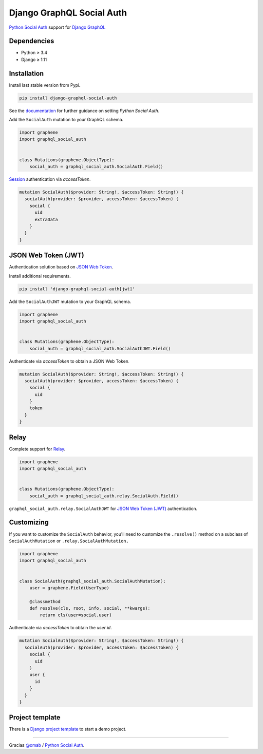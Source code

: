 Django GraphQL Social Auth
==========================

|Pypi| |Wheel| |Build Status| |Codecov| |Code Climate|

`Python Social Auth`_ support for `Django GraphQL`_

.. _Django GraphQL: https://github.com/graphql-python/graphene-django


Dependencies
------------

* Python ≥ 3.4
* Django ≥ 1.11


Installation
------------

Install last stable version from Pypi.

.. code:: sh

    pip install django-graphql-social-auth


See the `documentation`_ for further guidance on setting *Python Social Auth*.

.. _documentation: http://python-social-auth.readthedocs.io/en/latest/configuration/django.html

Add the ``SocialAuth`` mutation to your GraphQL schema.

.. code:: python

    import graphene
    import graphql_social_auth


    class Mutations(graphene.ObjectType):
        social_auth = graphql_social_auth.SocialAuth.Field()

`Session`_ authentication via *accessToken*.

.. _Session: https://docs.djangoproject.com/en/2.0/topics/http/sessions/


.. code::

    mutation SocialAuth($provider: String!, $accessToken: String!) {
      socialAuth(provider: $provider, accessToken: $accessToken) {
        social {
          uid
          extraData
        }
      }
    }


JSON Web Token (JWT)
--------------------

Authentication solution based on `JSON Web Token`_.

.. _JSON Web Token: https://jwt.io/

Install additional requirements.

.. code:: sh

    pip install 'django-graphql-social-auth[jwt]'


Add the ``SocialAuthJWT`` mutation to your GraphQL schema.

.. code:: python

    import graphene
    import graphql_social_auth


    class Mutations(graphene.ObjectType):
        social_auth = graphql_social_auth.SocialAuthJWT.Field()


Authenticate via *accessToken* to obtain a JSON Web Token.

.. code::

    mutation SocialAuth($provider: String!, $accessToken: String!) {
      socialAuth(provider: $provider, accessToken: $accessToken) {
        social {
          uid
        }
        token
      }
    }


Relay
-----

Complete support for `Relay`_.

.. _Relay: https://facebook.github.io/relay/

.. code:: python

    import graphene
    import graphql_social_auth


    class Mutations(graphene.ObjectType):
        social_auth = graphql_social_auth.relay.SocialAuth.Field()


``graphql_social_auth.relay.SocialAuthJWT`` for `JSON Web Token (JWT)`_ authentication.


Customizing
-----------

If you want to customize the ``SocialAuth`` behavior, you'll need to customize the ``.resolve()`` method on a subclass of ``SocialAuthMutation`` or ``.relay.SocialAuthMutation.``

.. code:: python

    import graphene
    import graphql_social_auth


    class SocialAuth(graphql_social_auth.SocialAuthMutation):
        user = graphene.Field(UserType)

        @classmethod
        def resolve(cls, root, info, social, **kwargs):
            return cls(user=social.user)


Authenticate via *accessToken* to obtain the *user id*.

.. code::

    mutation SocialAuth($provider: String!, $accessToken: String!) {
      socialAuth(provider: $provider, accessToken: $accessToken) {
        social {
          uid
        }
        user {
          id
        }
      }
    }


Project template
----------------

There is a `Django project template`_ to start a demo project.

.. _Django project template: https://github.com/ice-creams/graphql-social-auth-template

----

Gracias `@omab`_ / `Python Social Auth`_.

.. _@omab: https://github.com/omab
.. _Python Social Auth: http://python-social-auth.readthedocs.io/


.. |Pypi| image:: https://img.shields.io/pypi/v/django-graphql-social-auth.svg
   :target: https://pypi.python.org/pypi/django-graphql-social-auth

.. |Wheel| image:: https://img.shields.io/pypi/wheel/django-graphql-social-auth.svg
   :target: https://pypi.python.org/pypi/django-graphql-social-auth

.. |Build Status| image:: https://travis-ci.org/flavors/django-graphql-social-auth.svg?branch=master
   :target: https://travis-ci.org/flavors/django-graphql-social-auth

.. |Codecov| image:: https://img.shields.io/codecov/c/github/flavors/django-graphql-social-auth.svg
   :target: https://codecov.io/gh/flavors/django-graphql-social-auth

.. |Code Climate| image:: https://api.codeclimate.com/v1/badges/c579bcfde0fbb7f6334c/maintainability
   :target: https://codeclimate.com/github/flavors/django-graphql-social-auth


